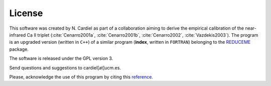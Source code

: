 License
=======

This software was created by N. Cardiel as part of a collaboration aiming to
derive the empirical calibration of the near-infrared Ca II triplet
(:cite:`Cenarro2001a`, :cite:`Cenarro2001b`, :cite:`Cenarro2002`,
:cite:`Vazdekis2003`). The program is an upgraded version (written in ``C++``)
of a similar program (**index**, written in ``FORTRAN``) belonging to the
`REDUCEME <https://guaix.fis.ucm.es/~ncl/reduceme/reduceme.html>`_ package.

The software is released under the GPL version 3.

Send questions and suggestions to cardiel[at]ucm.es.

Please, acknowledge the use of this program by citing this `reference
<http://adsabs.harvard.edu/abs/2010ascl.soft10046C>`_.
